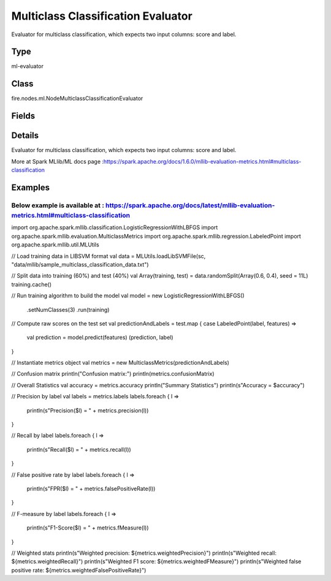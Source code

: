 Multiclass Classification Evaluator
=========== 

Evaluator for multiclass classification, which expects two input columns: score and label.

Type
--------- 

ml-evaluator

Class
--------- 

fire.nodes.ml.NodeMulticlassClassificationEvaluator

Fields
--------- 

.. list-table::
      :widths: 10 5 10
      :header-rows: 1

      * - Name
        - Title
        - Description
      * - labelCol
        - Label Column
        - The label column for model fitting.
      * - predictionCol
        - Prediction Column
        - The prediction column.
      * - confusionMatrix
        - Confusion Matrix
      * - output_confusion_matrix_chart
        - Output Confusion Matrix Chart
        - whether to display confusion matrix chart.
      * - cm_chart_title
        - Confusion Matrix Chart Title
        - Title name to display in Confusion Matrix Chart
      * - cm_chart_description
        - Confusion Matrix Chart Description
        -  Description to display in Confusion Matrix CHart
      * - confusionMatrixTargetLegend
        - Confusion Matrix Target Legend
        - Legend name to display for Target in Confusion Matrix
      * - confusionMatrixPredictedLabelLegend
        - Confusion Matrix PredictedLabel Legend
        - Legend name to display for Predicted Label in Confusion Matrix
      * - confusionMatrixCountLegend
        - Confusion Matrix Count Legend
        - Legend name to display for Count in Confusion Matrix
      * - Description
        - Confusion Matrix Description
      * - confusionMatrixRowDescription
        - Confusion Matrix Outcome description
        - One can provide the business details of the outcome of the confusion matrix rows


Details
-------


Evaluator for multiclass classification, which expects two input columns: score and label.

More at Spark MLlib/ML docs page :https://spark.apache.org/docs/1.6.0/mllib-evaluation-metrics.html#multiclass-classification


Examples
-------

Below example is available at : https://spark.apache.org/docs/latest/mllib-evaluation-metrics.html#multiclass-classification
+++++++++++++++

import org.apache.spark.mllib.classification.LogisticRegressionWithLBFGS
import org.apache.spark.mllib.evaluation.MulticlassMetrics
import org.apache.spark.mllib.regression.LabeledPoint
import org.apache.spark.mllib.util.MLUtils

// Load training data in LIBSVM format
val data = MLUtils.loadLibSVMFile(sc, "data/mllib/sample_multiclass_classification_data.txt")

// Split data into training (60%) and test (40%)
val Array(training, test) = data.randomSplit(Array(0.6, 0.4), seed = 11L)
training.cache()

// Run training algorithm to build the model
val model = new LogisticRegressionWithLBFGS()
  .setNumClasses(3)
  .run(training)

// Compute raw scores on the test set
val predictionAndLabels = test.map { case LabeledPoint(label, features) =>
  val prediction = model.predict(features)
  (prediction, label)
}

// Instantiate metrics object
val metrics = new MulticlassMetrics(predictionAndLabels)

// Confusion matrix
println("Confusion matrix:")
println(metrics.confusionMatrix)

// Overall Statistics
val accuracy = metrics.accuracy
println("Summary Statistics")
println(s"Accuracy = $accuracy")

// Precision by label
val labels = metrics.labels
labels.foreach { l =>
  println(s"Precision($l) = " + metrics.precision(l))
}

// Recall by label
labels.foreach { l =>
  println(s"Recall($l) = " + metrics.recall(l))
}

// False positive rate by label
labels.foreach { l =>
  println(s"FPR($l) = " + metrics.falsePositiveRate(l))
}

// F-measure by label
labels.foreach { l =>
  println(s"F1-Score($l) = " + metrics.fMeasure(l))
}

// Weighted stats
println(s"Weighted precision: ${metrics.weightedPrecision}")
println(s"Weighted recall: ${metrics.weightedRecall}")
println(s"Weighted F1 score: ${metrics.weightedFMeasure}")
println(s"Weighted false positive rate: ${metrics.weightedFalsePositiveRate}")
